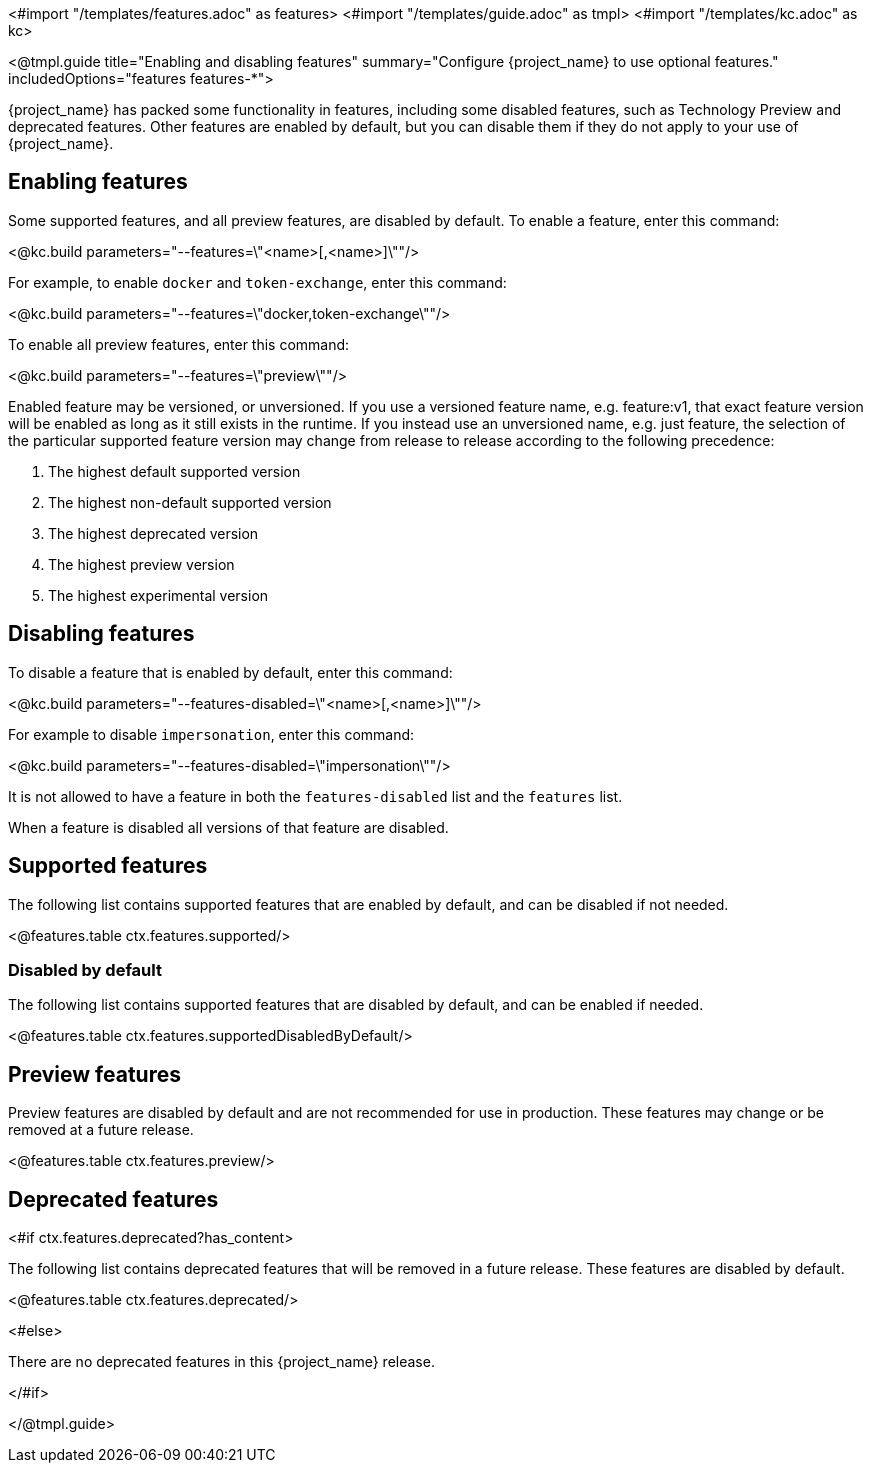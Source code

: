 <#import "/templates/features.adoc" as features>
<#import "/templates/guide.adoc" as tmpl>
<#import "/templates/kc.adoc" as kc>

<@tmpl.guide
title="Enabling and disabling features"
summary="Configure {project_name} to use optional features."
includedOptions="features features-*">

{project_name} has packed some functionality in features, including some disabled features, such as Technology Preview and deprecated features. Other features are enabled by default, but you can disable them if they do not apply to your use of {project_name}.

== Enabling features

Some supported features, and all preview features, are disabled by default. To enable a feature, enter this command:

<@kc.build parameters="--features=\"<name>[,<name>]\""/>

For example, to enable `docker` and `token-exchange`, enter this command:

<@kc.build parameters="--features=\"docker,token-exchange\""/>

To enable all preview features, enter this command:

<@kc.build parameters="--features=\"preview\""/>

Enabled feature may be versioned, or unversioned.  If you use a versioned feature name, e.g. feature:v1, that exact feature version will be enabled as long as it still exists in the runtime.  If you instead use an unversioned name, e.g. just feature, the selection of the particular supported feature version may change from release to release according to the following precedence:

. The highest default supported version
. The highest non-default supported version
. The highest deprecated version
. The highest preview version
. The highest experimental version

== Disabling features

To disable a feature that is enabled by default, enter this command:

<@kc.build parameters="--features-disabled=\"<name>[,<name>]\""/>

For example to disable `impersonation`, enter this command:

<@kc.build parameters="--features-disabled=\"impersonation\""/>

It is not allowed to have a feature in both the `features-disabled` list and the `features` list.

When a feature is disabled all versions of that feature are disabled.

== Supported features

The following list contains supported features that are enabled by default, and can be disabled if not needed.

<@features.table ctx.features.supported/>

=== Disabled by default

The following list contains supported features that are disabled by default, and can be enabled if needed.

<@features.table ctx.features.supportedDisabledByDefault/>

== Preview features

Preview features are disabled by default and are not recommended for use in production.
These features may change or be removed at a future release.

<@features.table ctx.features.preview/>

== Deprecated features

<#if ctx.features.deprecated?has_content>

The following list contains deprecated features that will be removed in a future release. These features are disabled by default.

<@features.table ctx.features.deprecated/>

<#else>

There are no deprecated features in this {project_name} release.

</#if>

</@tmpl.guide>
